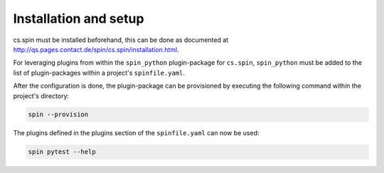 .. -*- coding: utf-8 -*-
   Copyright (C) 2024 CONTACT Software GmbH
   All rights reserved.
   https://www.contact-software.com/

======================
Installation and setup
======================

cs.spin must be installed beforehand, this can be done as documented at
http://qs.pages.contact.de/spin/cs.spin/installation.html.

For leveraging plugins from within the ``spin_python`` plugin-package for
``cs.spin``,  ``spin_python`` must be added to the list of plugin-packages
within a project's ``spinfile.yaml``.

.. code-block:: yaml
    :caption: Example: ``spinfile.yaml`` setup to enable the pytest and python plugins

    minimum-spin: "0.2"
    plugin-packages:
        - spin_python
    plugins:
        - spin_python:
            - python
            - pytest
    python:
        version: "3.11.9"

After the configuration is done, the plugin-package can be provisioned by
executing the following command within the project's directory:

.. code-block:: console

    spin --provision

The plugins defined in the plugins section of the ``spinfile.yaml`` can now be
used:

.. code-block:: console

    spin pytest --help
